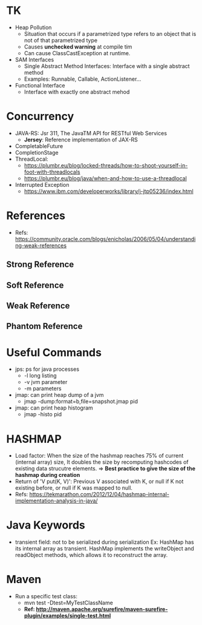 # JAVA

* TK
- Heap Pollution
  - Situation that occurs if a parametrized type refers to an object that is not of that parametrized type
  - Causes *unchecked warning* at compile tim
  - Can cause ClassCastException at runtime.
- SAM Interfaces
  - Single Abstract Method Interfaces: Interface with a single abstract method
  - Examples: Runnable, Callable, ActionListener...
- Functional Interface
  - Interface with exactly one abstract mehod
  
* Concurrency
- JAVA-RS: Jsr 311, The JavaTM API for RESTful Web Services
  - *Jersey*: Reference implementation of JAX-RS
- CompletableFuture
- CompletionStage
- ThreadLocal:
  - https://plumbr.eu/blog/locked-threads/how-to-shoot-yourself-in-foot-with-threadlocals
  - https://plumbr.eu/blog/java/when-and-how-to-use-a-threadlocal
- Interrupted Exception
  - https://www.ibm.com/developerworks/library/j-jtp05236/index.html

* References
- Refs: https://community.oracle.com/blogs/enicholas/2006/05/04/understanding-weak-references
** Strong Reference
** Soft Reference
** Weak Reference
** Phantom Reference

* Useful Commands
- jps: ps for java processes
  - -l long listing
  - -v jvm parameter
  - -m parameters
- jmap: can print heap dump of a jvm
  - jmap -dump:format=b,file=snapshot.jmap pid
- jmap: can print heap histogram
  - jmap -histo pid
  
* HASHMAP
- Load factor: When the size of the hashmap reaches 75% of current (internal array) size, 
  It doubles the size by recomputing hashcodes of existing data strucutre elements.
  => *Best practice to give the size of the hashmap during creation*
- Return of 'V put(K, V)': Previous V associated with K, or null if K not existing before,
  or null if K was mapped to null.
- Refs: https://tekmarathon.com/2012/12/04/hashmap-internal-implementation-analysis-in-java/
  
* Java Keywords
- transient field: not to be serialized during serialization
  Ex: HashMap has its internal array as transient. HashMap implements the writeObject and
  readObject methods, which allows it to reconstruct the array.
  
* Maven
- Run a specific test class:
  - mvn test -Dtest=MyTestClassName
  - *Ref: http://maven.apache.org/surefire/maven-surefire-plugin/examples/single-test.html*
  
